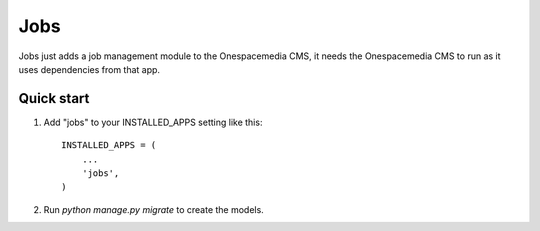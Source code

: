 =====
Jobs
=====

Jobs just adds a job management module to the Onespacemedia CMS, it needs
the Onespacemedia CMS to run as it uses dependencies from that app.

Quick start
-----------

1. Add "jobs" to your INSTALLED_APPS setting like this::

    INSTALLED_APPS = (
        ...
        'jobs',
    )

2. Run `python manage.py migrate` to create the models.
